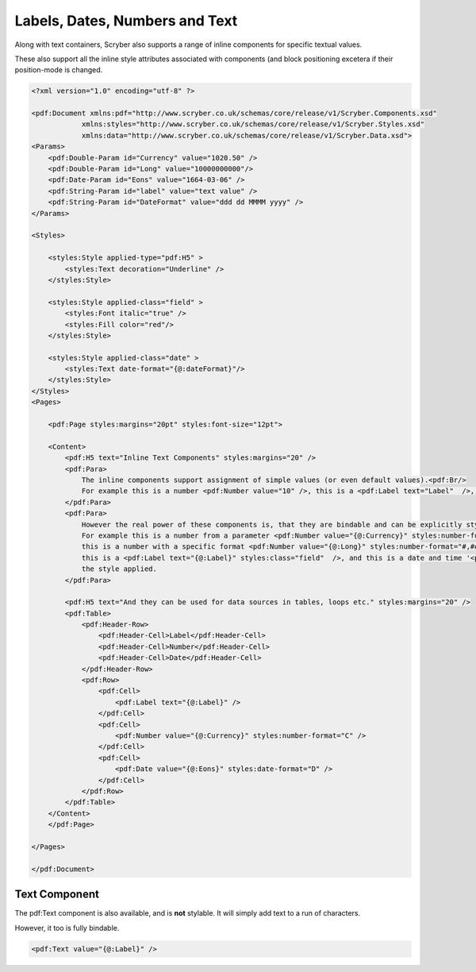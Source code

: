 =====================================
Labels, Dates,  Numbers and Text
=====================================

Along with text containers, Scryber also supports a range of inline 
components for specific textual values.



These also support all the inline style attributes associated with components (and block positioning
excetera if their position-mode is changed.

.. code-block:: xml

    <?xml version="1.0" encoding="utf-8" ?>

    <pdf:Document xmlns:pdf="http://www.scryber.co.uk/schemas/core/release/v1/Scryber.Components.xsd"
                xmlns:styles="http://www.scryber.co.uk/schemas/core/release/v1/Scryber.Styles.xsd"
                xmlns:data="http://www.scryber.co.uk/schemas/core/release/v1/Scryber.Data.xsd">
    <Params>
        <pdf:Double-Param id="Currency" value="1020.50" />
        <pdf:Double-Param id="Long" value="10000000000"/>
        <pdf:Date-Param id="Eons" value="1664-03-06" />
        <pdf:String-Param id="label" value="text value" />
        <pdf:String-Param id="DateFormat" value="ddd dd MMMM yyyy" />
    </Params>
    
    <Styles>

        <styles:Style applied-type="pdf:H5" >
            <styles:Text decoration="Underline" />
        </styles:Style>

        <styles:Style applied-class="field" >
            <styles:Font italic="true" />
            <styles:Fill color="red"/>
        </styles:Style>

        <styles:Style applied-class="date" >
            <styles:Text date-format="{@:dateFormat}"/>
        </styles:Style>
    </Styles>
    <Pages>

        <pdf:Page styles:margins="20pt" styles:font-size="12pt">

        <Content>
            <pdf:H5 text="Inline Text Components" styles:margins="20" />
            <pdf:Para>
                The inline components support assignment of simple values (or even default values).<pdf:Br/>
                For example this is a number <pdf:Number value="10" />, this is a <pdf:Label text="Label"  />, and this is the current date and time <pdf:Date />.
            </pdf:Para>
            <pdf:Para>
                However the real power of these components is, that they are bindable and can be explicitly styled.<pdf:Br/>
                For example this is a number from a parameter <pdf:Number value="{@:Currency}" styles:number-format="C" /> in currency format,
                this is a number with a specific format <pdf:Number value="{@:Long}" styles:number-format="#,###,000.000" />,
                this is a <pdf:Label text="{@:Label}" styles:class="field"  />, and this is a date and time '<pdf:Date value="{@:Eons}" styles:class="date" />' with
                the style applied.
            </pdf:Para>

            <pdf:H5 text="And they can be used for data sources in tables, loops etc." styles:margins="20" />
            <pdf:Table>
                <pdf:Header-Row>
                    <pdf:Header-Cell>Label</pdf:Header-Cell>
                    <pdf:Header-Cell>Number</pdf:Header-Cell>
                    <pdf:Header-Cell>Date</pdf:Header-Cell>
                </pdf:Header-Row>
                <pdf:Row>
                    <pdf:Cell>
                        <pdf:Label text="{@:Label}" />
                    </pdf:Cell>
                    <pdf:Cell>
                        <pdf:Number value="{@:Currency}" styles:number-format="C" />
                    </pdf:Cell>
                    <pdf:Cell>
                        <pdf:Date value="{@:Eons}" styles:date-format="D" />
                    </pdf:Cell>
                </pdf:Row>
            </pdf:Table>
        </Content>
        </pdf:Page>
    
    </Pages>
    
    </pdf:Document>

.. image:: images/documentTextInline.png


Text Component
===============

The pdf:Text component is also available, and is **not** stylable. 
It will simply add text to a run of characters.

However, it too is fully bindable.

.. code-block:: xml

    <pdf:Text value="{@:Label}" />